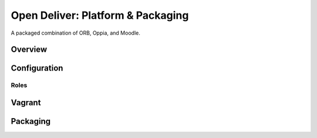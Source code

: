 ==================================
Open Deliver: Platform & Packaging
==================================

A packaged combination of ORB, Oppia, and Moodle.

Overview
========


Configuration
=============

Roles
-----


Vagrant
=======


Packaging
=========
